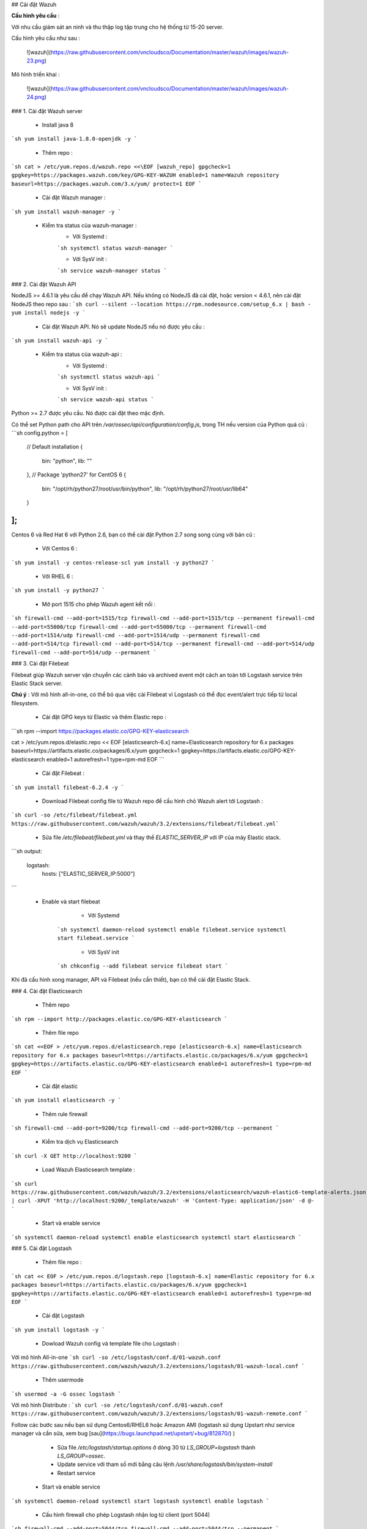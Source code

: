 ## Cài đặt Wazuh

**Cấu hình yêu cầu** :

Với nhu cầu giám sát an ninh và thu thập log tập trung cho hệ thống từ 15-20 server. 

Cấu hình yêu cầu như sau :

 ![wazuh](https://raw.githubusercontent.com/vncloudsco/Documentation/master/wazuh/images/wazuh-23.png)
	
Mô hình triển khai : 

 ![wazuh](https://raw.githubusercontent.com/vncloudsco/Documentation/master/wazuh/images/wazuh-24.png)

### 1. Cài đặt Wazuh server

 -  Install java 8
```sh
yum install java-1.8.0-openjdk -y
```

 - Thêm repo :
```sh
cat > /etc/yum.repos.d/wazuh.repo <<\EOF
[wazuh_repo]
gpgcheck=1
gpgkey=https://packages.wazuh.com/key/GPG-KEY-WAZUH
enabled=1
name=Wazuh repository
baseurl=https://packages.wazuh.com/3.x/yum/
protect=1
EOF
```

 - Cài đặt Wazuh manager :
```sh
yum install wazuh-manager -y
```

 - Kiểm tra status của wazuh-manager :
	- Với Systemd :
	```sh
	systemctl status wazuh-manager
	```
	
	- Với SysV init :
	```sh
	service wazuh-manager status
	```
	
### 2. Cài đặt Wazuh API

NodeJS >= 4.6.1 là yêu cầu để chạy Wazuh API. Nếu không có NodeJS đã cài đặt, hoặc version < 4.6.1, nên cài đặt NodeJS theo repo sau : 
```sh
curl --silent --location https://rpm.nodesource.com/setup_6.x | bash -
yum install nodejs -y
```

 - Cài đặt Wazuh API. Nó sẽ update NodeJS nếu nó được yêu cầu : 
```sh
yum install wazuh-api -y
```
 - Kiểm tra status của wazuh-api :
	- Với Systemd :
	```sh
	systemctl status wazuh-api
	```
	
	- Với SysV init :
	```sh
	service wazuh-api status
	```

Python >= 2.7 được yêu cầu. Nó được cài đặt theo mặc định.

Có thể set Python path cho API trên `/var/ossec/api/configuration/config.js`, trong TH nếu version của Python quá cũ : 
```sh
config.python = [
    // Default installation
    {
        bin: "python",
        lib: ""
    },
    // Package 'python27' for CentOS 6
    {
        bin: "/opt/rh/python27/root/usr/bin/python",
        lib: "/opt/rh/python27/root/usr/lib64"
    }
];
```

Centos 6 và Red Hat 6 với Python 2.6, bạn có thể cài đặt Python 2.7 song song cùng với bản cũ :

 - Với Centos 6 :
```sh
yum install -y centos-release-scl
yum install -y python27
```

 - Với RHEL 6 :
```sh
yum install -y python27
```

 - Mở port 1515 cho phép Wazuh agent kết nối : 
```sh
firewall-cmd --add-port=1515/tcp
firewall-cmd --add-port=1515/tcp --permanent
firewall-cmd --add-port=55000/tcp
firewall-cmd --add-port=55000/tcp --permanent
firewall-cmd --add-port=1514/udp
firewall-cmd --add-port=1514/udp --permanent
firewall-cmd --add-port=514/tcp
firewall-cmd --add-port=514/tcp --permanent
firewall-cmd --add-port=514/udp
firewall-cmd --add-port=514/udp --permanent
```

### 3. Cài đặt Filebeat

Filebeat giúp Wazuh server vận chuyển các cảnh báo và archived event một cách an toàn tới Logstash service trên Elastic Stack server.

**Chú ý** : Với mô hình all-in-one, có thể bỏ qua việc cài Filebeat vì Logstash có thể đọc event/alert trực tiếp từ local filesystem.

 - Cài đặt GPG keys từ Elastic và thêm Elastic repo :
```sh
rpm --import https://packages.elastic.co/GPG-KEY-elasticsearch

cat > /etc/yum.repos.d/elastic.repo << EOF
[elasticsearch-6.x]
name=Elasticsearch repository for 6.x packages
baseurl=https://artifacts.elastic.co/packages/6.x/yum
gpgcheck=1
gpgkey=https://artifacts.elastic.co/GPG-KEY-elasticsearch
enabled=1
autorefresh=1
type=rpm-md
EOF
```

 - Cài đặt Filebeat :
```sh
yum install filebeat-6.2.4 -y
```

 - Download Filebeat config file từ Wazuh repo để cấu hình chỏ Wazuh alert tới Logstash :
```sh
curl -so /etc/filebeat/filebeat.yml https://raw.githubusercontent.com/wazuh/wazuh/3.2/extensions/filebeat/filebeat.yml```

 - Sửa file `/etc/filebeat/filebeat.yml` và thay thế `ELASTIC_SERVER_IP` với IP của máy Elastic stack.
```sh
output:
  logstash:
    hosts: ["ELASTIC_SERVER_IP:5000"]
```

 - Enable và start filebeat 
	 - Với Systemd
	```sh
	systemctl daemon-reload
	systemctl enable filebeat.service
	systemctl start filebeat.service
	```
	
	 - Với SysV init
	```sh
	chkconfig --add filebeat
	service filebeat start
	```
	
Khi đã cấu hình xong manager, API và Filebeat (nếu cần thiết), bạn có thể cài đặt Elastic Stack.

### 4. Cài đặt Elasticsearch

 - Thêm repo
```sh
rpm --import http://packages.elastic.co/GPG-KEY-elasticsearch
```

 - Thêm file repo
```sh
cat <<EOF > /etc/yum.repos.d/elasticsearch.repo
[elasticsearch-6.x]
name=Elasticsearch repository for 6.x packages
baseurl=https://artifacts.elastic.co/packages/6.x/yum
gpgcheck=1
gpgkey=https://artifacts.elastic.co/GPG-KEY-elasticsearch
enabled=1
autorefresh=1
type=rpm-md
EOF
```

 - Cài đặt elastic
```sh
yum install elasticsearch -y
```

 - Thêm rule firewall
```sh
firewall-cmd --add-port=9200/tcp
firewall-cmd --add-port=9200/tcp --permanent
```

 - Kiểm tra dịch vụ Elasticsearch
```sh
curl -X GET http://localhost:9200
```

 - Load Wazuh Elasticsearch template : 
```sh
curl https://raw.githubusercontent.com/wazuh/wazuh/3.2/extensions/elasticsearch/wazuh-elastic6-template-alerts.json | curl -XPUT 'http://localhost:9200/_template/wazuh' -H 'Content-Type: application/json' -d @-
```

 - Start và enable service
```sh
systemctl daemon-reload
systemctl enable elasticsearch
systemctl start elasticsearch
```

### 5. Cài đặt Logstash

 - Thêm file repo :
```sh
cat << EOF > /etc/yum.repos.d/logstash.repo
[logstash-6.x]
name=Elastic repository for 6.x packages
baseurl=https://artifacts.elastic.co/packages/6.x/yum
gpgcheck=1
gpgkey=https://artifacts.elastic.co/GPG-KEY-elasticsearch
enabled=1
autorefresh=1
type=rpm-md
EOF
```

 - Cài đặt Logstash
```sh
yum install logstash -y
```

 - Dowload Wazuh config và template file cho Logstash :
 
Với mô hình All-in-one
```sh
curl -so /etc/logstash/conf.d/01-wazuh.conf https://raw.githubusercontent.com/wazuh/wazuh/3.2/extensions/logstash/01-wazuh-local.conf
```

 - Thêm usermode
```sh
usermod -a -G ossec logstash
```

Với mô hình Distribute :
```sh
curl -so /etc/logstash/conf.d/01-wazuh.conf https://raw.githubusercontent.com/wazuh/wazuh/3.2/extensions/logstash/01-wazuh-remote.conf
```

Follow các bước sau nếu bạn sử dụng Centos6/RHEL6 hoặc Amazon AMI (logstash sử dụng Upstart như service manager và cần sửa, xem bug [sau](https://bugs.launchpad.net/upstart/+bug/812870/) )

	 - Sửa file `/etc/logstash/startup.options` ở dòng 30 từ `LS_GROUP=logstash` thành `LS_GROUP=ossec`.
	 - Update service với tham số mới bằng câu lệnh `/usr/share/logstash/bin/system-install`
	 - Restart service

 - Start và enable service
```sh
systemctl daemon-reload
systemctl start logstash
systemctl enable logstash
```

 - Cấu hình firewall cho phép Logstash nhận log từ client (port 5044)
```sh
firewall-cmd --add-port=5044/tcp
firewall-cmd --add-port=5044/tcp --permanent
```

### 6. Cài đặt Kibana

 - Tạo repo cài đặt Kibana :
```sh
cat <<EOF > /etc/yum.repos.d/kibana.repo
[kibana-6.x]
name=Kibana repository for 6.x packages
baseurl=https://artifacts.elastic.co/packages/6.x/yum
gpgcheck=1
gpgkey=https://artifacts.elastic.co/GPG-KEY-elasticsearch
enabled=1
autorefresh=1
type=rpm-md
EOF
```

 - Cài đặt Kibana :
```sh
yum install kibana -y
sed -i 's/#server.host: "localhost"/server.host: "0.0.0.0"/'g /etc/kibana/kibana.yml
```


 - Install Wazuh App plugin cho Kibana :

Tăng giá trị mặc định `heap memory limit` của Node.js để bảo vệ memory khỏi lỗi khi install Wazuh APP. Set giá trị mặc định như sau :
```sh
export NODE_OPTIONS="--max-old-space-size=3072"
```

```sh
/usr/share/kibana/bin/kibana-plugin install https://packages.wazuh.com/wazuhapp/wazuhapp-3.2.1_6.2.4.zip
```

 - Start và enable Kibana
```sh
systemctl daemon-reload
systemctl start kibana
systemctl enable kibana
```

 - Cho phép truy cập Kibana web interface (port 5601)
```sh
firewall-cmd --add-port=5601/tcp
firewall-cmd --add-port=5601/tcp --permanent
```

 - Chạy Kibana : http://192.168.0.29:5601
 

## 4. Kết nối Wazuh App với API

Chúng ta sẽ register Wazuh API (đã được install trên Wazuh server) tới Wazuh App trên Kibana :

 - Mở Web browser và tới Elastic Stack server IP trên port 5601. Tới Wazuh App
 
![wazuh](https://raw.githubusercontent.com/vncloudsco/Documentation/master/wazuh/images/wazuh-10.png)

 - Click vào `Add new API`
 
![wazuh](https://raw.githubusercontent.com/vncloudsco/Documentation/master/wazuh/images/wazuh-11.png)

 - Trước khi thêm các field, tới Wazuh server và sử dụng cmd với quyền root set thông tin bảo mật cho Wazuh API :
```sh
cd /var/ossec/api/configuration/auth
sudo node htpasswd -c user myUserName
```

 - Restart service
```sh
systemctl restart wazuh-api
```

 - Điền username/password với thông tin thích hợp bạn tạo ở bước trước. Nhập `http://MANAGER_IP`cho URL với `MANAGER_IP` là IP của Wazuh server. Nhập `55000` cho port.
 
![wazuh](https://raw.githubusercontent.com/vncloudsco/Documentation/master/wazuh/images/wazuh-12.png)

Nếu bạn sử dụng Wazuh Documentation cho Nginx, URL phải là `https://localhost`

 - Click và `Save`
 
![wazuh](https://raw.githubusercontent.com/vncloudsco/Documentation/master/wazuh/images/wazuh-13.png)

Sau khi cài đặt xong Wazuh server, cấu hình agent và kết nối, tham khảo link [sau](https://github.com/hocchudong/ghichep-SOC/blob/master/ghichep-wazuh/ghichep-cauhinh-agent.md)
 
